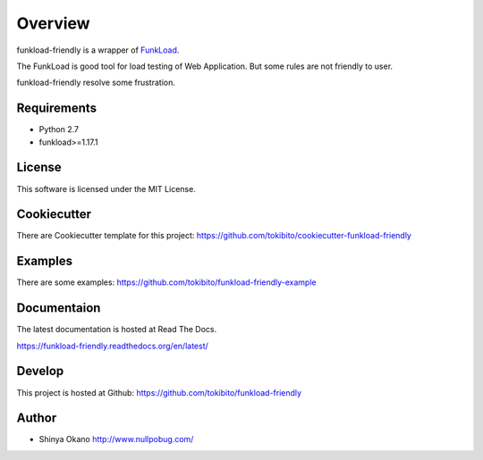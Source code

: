 ========
Overview
========

funkload-friendly is a wrapper of `FunkLoad <http://funkload.nuxeo.org/>`_.

The FunkLoad is good tool for load testing of Web Application.
But some rules are not friendly to user.

funkload-friendly resolve some frustration.

Requirements
============

* Python 2.7
* funkload>=1.17.1

License
=======

This software is licensed under the MIT License.

Cookiecutter
============

There are Cookiecutter template for this project: https://github.com/tokibito/cookiecutter-funkload-friendly

Examples
========

There are some examples: https://github.com/tokibito/funkload-friendly-example

Documentaion
============

The latest documentation is hosted at Read The Docs.

https://funkload-friendly.readthedocs.org/en/latest/

Develop
=======

This project is hosted at Github: https://github.com/tokibito/funkload-friendly

Author
======

* Shinya Okano http://www.nullpobug.com/
